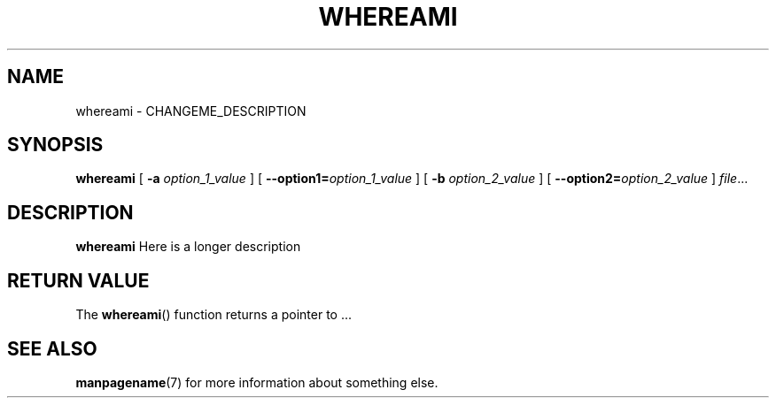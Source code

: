 .TH WHEREAMI 1
.SH NAME
whereami \- CHANGEME_DESCRIPTION
.\"
.SH SYNOPSIS
.B whereami
[ \fB\-a\fR \fIoption_1_value\fR ]
[ \fB\-\-option1=\fR\fIoption_1_value\fR ]
[ \fB\-b\fR \fIoption_2_value\fR ]
[ \fB\-\-option2=\fR\fIoption_2_value\fR ]
.IR file ...
.\"
.SH DESCRIPTION
.B whereami
Here is a longer description
.\"
.SH RETURN VALUE
The
.BR whereami ()
function returns a pointer to ...
.\"
.SH SEE ALSO
.BR manpagename (7)
for more information about something else.
